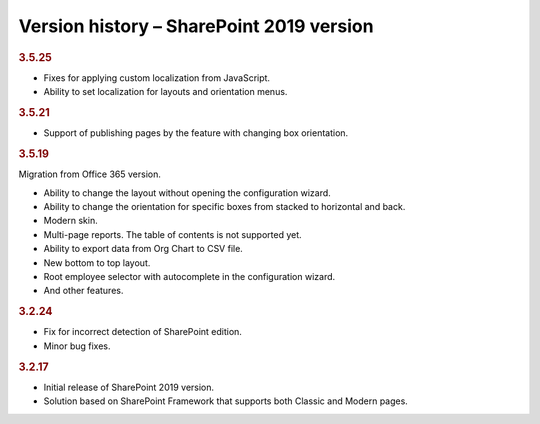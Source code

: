 Version history – SharePoint 2019 version
=========================================

.. rubric:: 3.5.25

- Fixes for applying custom localization from JavaScript. 
- Ability to set localization for layouts and orientation menus.

.. rubric:: 3.5.21

- Support of publishing pages by the feature with changing box orientation.

.. rubric:: 3.5.19

Migration from Office 365 version.

- Ability to change the layout without opening the configuration wizard.
- Ability to change the orientation for specific boxes from stacked to horizontal and back.
- Modern skin.
- Multi-page reports. The table of contents is not supported yet.
- Ability to export data from Org Chart to CSV file.
- New bottom to top layout.
- Root employee selector with autocomplete in the configuration wizard.
- And other features.

.. rubric:: 3.2.24

- Fix for incorrect detection of SharePoint edition.
- Minor bug fixes.


.. rubric:: 3.2.17

- Initial release of SharePoint 2019 version.
- Solution based on SharePoint Framework that supports both Classic and Modern pages.
